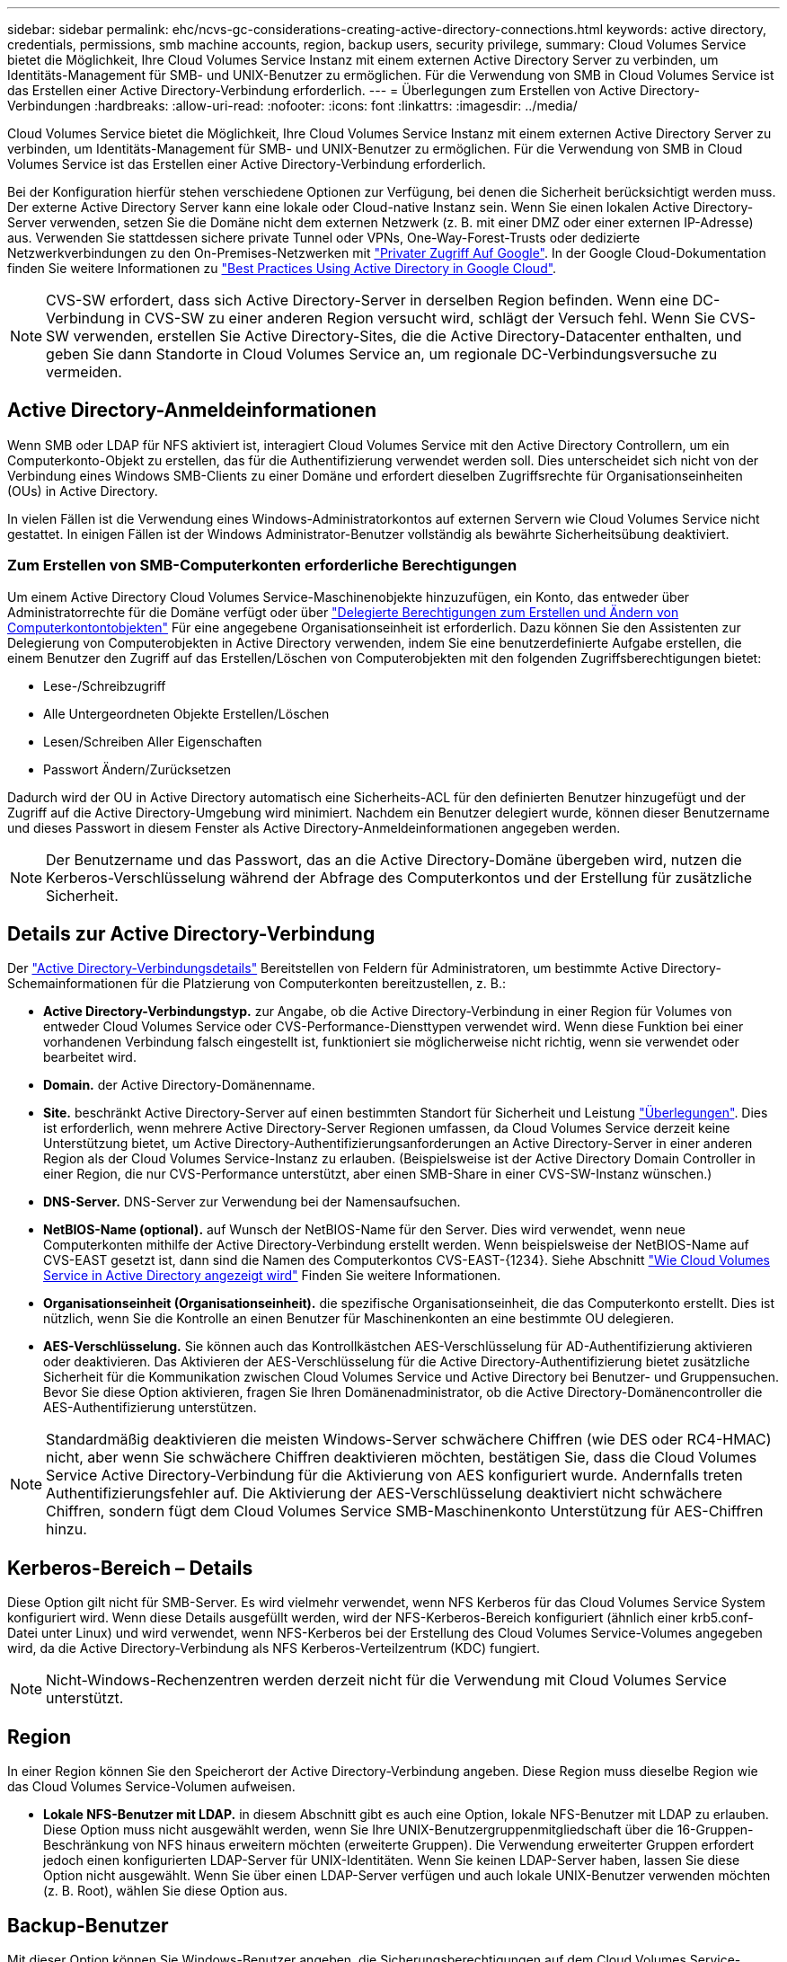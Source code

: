 ---
sidebar: sidebar 
permalink: ehc/ncvs-gc-considerations-creating-active-directory-connections.html 
keywords: active directory, credentials, permissions, smb machine accounts, region, backup users, security privilege, 
summary: Cloud Volumes Service bietet die Möglichkeit, Ihre Cloud Volumes Service Instanz mit einem externen Active Directory Server zu verbinden, um Identitäts-Management für SMB- und UNIX-Benutzer zu ermöglichen. Für die Verwendung von SMB in Cloud Volumes Service ist das Erstellen einer Active Directory-Verbindung erforderlich. 
---
= Überlegungen zum Erstellen von Active Directory-Verbindungen
:hardbreaks:
:allow-uri-read: 
:nofooter: 
:icons: font
:linkattrs: 
:imagesdir: ../media/


[role="lead"]
Cloud Volumes Service bietet die Möglichkeit, Ihre Cloud Volumes Service Instanz mit einem externen Active Directory Server zu verbinden, um Identitäts-Management für SMB- und UNIX-Benutzer zu ermöglichen. Für die Verwendung von SMB in Cloud Volumes Service ist das Erstellen einer Active Directory-Verbindung erforderlich.

Bei der Konfiguration hierfür stehen verschiedene Optionen zur Verfügung, bei denen die Sicherheit berücksichtigt werden muss. Der externe Active Directory Server kann eine lokale oder Cloud-native Instanz sein. Wenn Sie einen lokalen Active Directory-Server verwenden, setzen Sie die Domäne nicht dem externen Netzwerk (z. B. mit einer DMZ oder einer externen IP-Adresse) aus. Verwenden Sie stattdessen sichere private Tunnel oder VPNs, One-Way-Forest-Trusts oder dedizierte Netzwerkverbindungen zu den On-Premises-Netzwerken mit https://cloud.google.com/vpc/docs/private-google-access["Privater Zugriff Auf Google"^]. In der Google Cloud-Dokumentation finden Sie weitere Informationen zu https://cloud.google.com/managed-microsoft-ad/docs/best-practices["Best Practices Using Active Directory in Google Cloud"^].


NOTE: CVS-SW erfordert, dass sich Active Directory-Server in derselben Region befinden. Wenn eine DC-Verbindung in CVS-SW zu einer anderen Region versucht wird, schlägt der Versuch fehl. Wenn Sie CVS-SW verwenden, erstellen Sie Active Directory-Sites, die die Active Directory-Datacenter enthalten, und geben Sie dann Standorte in Cloud Volumes Service an, um regionale DC-Verbindungsversuche zu vermeiden.



== Active Directory-Anmeldeinformationen

Wenn SMB oder LDAP für NFS aktiviert ist, interagiert Cloud Volumes Service mit den Active Directory Controllern, um ein Computerkonto-Objekt zu erstellen, das für die Authentifizierung verwendet werden soll. Dies unterscheidet sich nicht von der Verbindung eines Windows SMB-Clients zu einer Domäne und erfordert dieselben Zugriffsrechte für Organisationseinheiten (OUs) in Active Directory.

In vielen Fällen ist die Verwendung eines Windows-Administratorkontos auf externen Servern wie Cloud Volumes Service nicht gestattet. In einigen Fällen ist der Windows Administrator-Benutzer vollständig als bewährte Sicherheitsübung deaktiviert.



=== Zum Erstellen von SMB-Computerkonten erforderliche Berechtigungen

Um einem Active Directory Cloud Volumes Service-Maschinenobjekte hinzuzufügen, ein Konto, das entweder über Administratorrechte für die Domäne verfügt oder über https://docs.microsoft.com/en-us/windows-server/identity/ad-ds/plan/delegating-administration-by-using-ou-objects["Delegierte Berechtigungen zum Erstellen und Ändern von Computerkontontobjekten"^] Für eine angegebene Organisationseinheit ist erforderlich. Dazu können Sie den Assistenten zur Delegierung von Computerobjekten in Active Directory verwenden, indem Sie eine benutzerdefinierte Aufgabe erstellen, die einem Benutzer den Zugriff auf das Erstellen/Löschen von Computerobjekten mit den folgenden Zugriffsberechtigungen bietet:

* Lese-/Schreibzugriff
* Alle Untergeordneten Objekte Erstellen/Löschen
* Lesen/Schreiben Aller Eigenschaften
* Passwort Ändern/Zurücksetzen


Dadurch wird der OU in Active Directory automatisch eine Sicherheits-ACL für den definierten Benutzer hinzugefügt und der Zugriff auf die Active Directory-Umgebung wird minimiert. Nachdem ein Benutzer delegiert wurde, können dieser Benutzername und dieses Passwort in diesem Fenster als Active Directory-Anmeldeinformationen angegeben werden.


NOTE: Der Benutzername und das Passwort, das an die Active Directory-Domäne übergeben wird, nutzen die Kerberos-Verschlüsselung während der Abfrage des Computerkontos und der Erstellung für zusätzliche Sicherheit.



== Details zur Active Directory-Verbindung

Der https://cloud.google.com/architecture/partners/netapp-cloud-volumes/creating-smb-volumes["Active Directory-Verbindungsdetails"^] Bereitstellen von Feldern für Administratoren, um bestimmte Active Directory-Schemainformationen für die Platzierung von Computerkonten bereitzustellen, z. B.:

* *Active Directory-Verbindungstyp.* zur Angabe, ob die Active Directory-Verbindung in einer Region für Volumes von entweder Cloud Volumes Service oder CVS-Performance-Diensttypen verwendet wird. Wenn diese Funktion bei einer vorhandenen Verbindung falsch eingestellt ist, funktioniert sie möglicherweise nicht richtig, wenn sie verwendet oder bearbeitet wird.
* *Domain.* der Active Directory-Domänenname.
* *Site.* beschränkt Active Directory-Server auf einen bestimmten Standort für Sicherheit und Leistung https://cloud.google.com/architecture/partners/netapp-cloud-volumes/managing-active-directory-connections["Überlegungen"^]. Dies ist erforderlich, wenn mehrere Active Directory-Server Regionen umfassen, da Cloud Volumes Service derzeit keine Unterstützung bietet, um Active Directory-Authentifizierungsanforderungen an Active Directory-Server in einer anderen Region als der Cloud Volumes Service-Instanz zu erlauben. (Beispielsweise ist der Active Directory Domain Controller in einer Region, die nur CVS-Performance unterstützt, aber einen SMB-Share in einer CVS-SW-Instanz wünschen.)
* *DNS-Server.* DNS-Server zur Verwendung bei der Namensaufsuchen.
* *NetBIOS-Name (optional).* auf Wunsch der NetBIOS-Name für den Server. Dies wird verwendet, wenn neue Computerkonten mithilfe der Active Directory-Verbindung erstellt werden. Wenn beispielsweise der NetBIOS-Name auf CVS-EAST gesetzt ist, dann sind die Namen des Computerkontos CVS-EAST-{1234}. Siehe Abschnitt link:ncvs-gc-considerations-creating-active-directory-connections.html#how-cloud-volumes-service-shows-up-in-active-directory["Wie Cloud Volumes Service in Active Directory angezeigt wird"] Finden Sie weitere Informationen.
* *Organisationseinheit (Organisationseinheit).* die spezifische Organisationseinheit, die das Computerkonto erstellt. Dies ist nützlich, wenn Sie die Kontrolle an einen Benutzer für Maschinenkonten an eine bestimmte OU delegieren.
* *AES-Verschlüsselung.* Sie können auch das Kontrollkästchen AES-Verschlüsselung für AD-Authentifizierung aktivieren oder deaktivieren. Das Aktivieren der AES-Verschlüsselung für die Active Directory-Authentifizierung bietet zusätzliche Sicherheit für die Kommunikation zwischen Cloud Volumes Service und Active Directory bei Benutzer- und Gruppensuchen. Bevor Sie diese Option aktivieren, fragen Sie Ihren Domänenadministrator, ob die Active Directory-Domänencontroller die AES-Authentifizierung unterstützen.



NOTE: Standardmäßig deaktivieren die meisten Windows-Server schwächere Chiffren (wie DES oder RC4-HMAC) nicht, aber wenn Sie schwächere Chiffren deaktivieren möchten, bestätigen Sie, dass die Cloud Volumes Service Active Directory-Verbindung für die Aktivierung von AES konfiguriert wurde. Andernfalls treten Authentifizierungsfehler auf. Die Aktivierung der AES-Verschlüsselung deaktiviert nicht schwächere Chiffren, sondern fügt dem Cloud Volumes Service SMB-Maschinenkonto Unterstützung für AES-Chiffren hinzu.



== Kerberos-Bereich – Details

Diese Option gilt nicht für SMB-Server. Es wird vielmehr verwendet, wenn NFS Kerberos für das Cloud Volumes Service System konfiguriert wird. Wenn diese Details ausgefüllt werden, wird der NFS-Kerberos-Bereich konfiguriert (ähnlich einer krb5.conf-Datei unter Linux) und wird verwendet, wenn NFS-Kerberos bei der Erstellung des Cloud Volumes Service-Volumes angegeben wird, da die Active Directory-Verbindung als NFS Kerberos-Verteilzentrum (KDC) fungiert.


NOTE: Nicht-Windows-Rechenzentren werden derzeit nicht für die Verwendung mit Cloud Volumes Service unterstützt.



== Region

In einer Region können Sie den Speicherort der Active Directory-Verbindung angeben. Diese Region muss dieselbe Region wie das Cloud Volumes Service-Volumen aufweisen.

* *Lokale NFS-Benutzer mit LDAP.* in diesem Abschnitt gibt es auch eine Option, lokale NFS-Benutzer mit LDAP zu erlauben. Diese Option muss nicht ausgewählt werden, wenn Sie Ihre UNIX-Benutzergruppenmitgliedschaft über die 16-Gruppen-Beschränkung von NFS hinaus erweitern möchten (erweiterte Gruppen). Die Verwendung erweiterter Gruppen erfordert jedoch einen konfigurierten LDAP-Server für UNIX-Identitäten. Wenn Sie keinen LDAP-Server haben, lassen Sie diese Option nicht ausgewählt. Wenn Sie über einen LDAP-Server verfügen und auch lokale UNIX-Benutzer verwenden möchten (z. B. Root), wählen Sie diese Option aus.




== Backup-Benutzer

Mit dieser Option können Sie Windows-Benutzer angeben, die Sicherungsberechtigungen auf dem Cloud Volumes Service-Volume besitzen. Backup-Berechtigungen (SeBackupPrivilege) sind für einige Anwendungen erforderlich, um Daten in NAS-Volumes ordnungsgemäß zu sichern und wiederherzustellen. Dieser Benutzer hat einen hohen Zugriff auf die Daten des Volumes, daher sollten Sie es in Betracht ziehen https://docs.microsoft.com/en-us/windows/security/threat-protection/security-policy-settings/audit-audit-the-use-of-backup-and-restore-privilege["Aktivieren der Prüfung dieses Benutzerzugriffs"^]. Nach Aktivierung werden Audit-Ereignisse in der Ereignisanzeige > Windows-Protokolle > Sicherheit angezeigt.

image::ncvs-gc-image19.png[Ncvs gc-Bild19]



== Benutzer mit Sicherheitsberechtigungen

Mit dieser Option können Sie Windows-Benutzer angeben, die über Sicherheitsberechtigungen für das Cloud Volumes Service-Volume verfügen. Für einige Anwendungen sind Sicherheitsberechtigungen (SeSecurityPrivilege) erforderlich (https://docs.netapp.com/us-en/ontap/smb-hyper-v-sql/add-sesecurityprivilege-user-account-task.html["Z. B. SQL Server"^]) Die Berechtigungen während der Installation richtig einstellen. Diese Berechtigung ist zur Verwaltung des Sicherheitsprotokolls erforderlich. Obwohl dieses Privilege nicht so mächtig ist wie SeBackupPrivilege, empfiehlt NetApp Folgendes https://docs.microsoft.com/en-us/windows/security/threat-protection/auditing/basic-audit-privilege-use["Prüfung des Benutzerzugriffs von Benutzern"^] Bei Bedarf mit dieser Berechtigungsebene verfügbar.

Weitere Informationen finden Sie unter https://docs.microsoft.com/en-us/windows/security/threat-protection/auditing/event-4672["Neue Anmeldung zugewiesene Sonderberechtigungen"^].



== Wie Cloud Volumes Service in Active Directory angezeigt wird

Cloud Volumes Service wird in Active Directory als normales Konto-Objekt angezeigt. Die Namenskonventionen lauten wie folgt.

* CIFS/SMB und NFS Kerberos erstellen separate Computerkontoobjekte.
* NFS mit aktiviertem LDAP erstellt ein Maschinenkonto in Active Directory für Kerberos LDAP bindet.
* Duale Protokoll-Volumes mit LDAP nutzen das CIFS/SMB-Maschinenkonto für LDAP und SMB.
* CIFS/SMB-Maschinenkonten verwenden eine Namensgebungskonvention von NAME-1234 (zufällige vierstellige ID mit Bindestrich angefügt an <10 Zeichen Name) für das Maschinenkonto. SIE können DEN NAMEN durch die Einstellung des NetBIOS-Namens auf der Active Directory-Verbindung definieren (siehe Abschnitt „<<Details zur Active Directory-Verbindung>>„).
* NFS Kerberos verwendet NFS-NAME-1234 als Namenskonvention (bis zu 15 Zeichen). Wenn mehr als 15 Zeichen verwendet werden, lautet der Name NFS-CAM-NAME-1234.
* Nur NFS CVS-Performance-Instanzen mit aktiviertem LDAP erstellen ein SMB-Maschinenkonto, um es an den LDAP-Server zu binden, und zwar mit derselben Namenskonvention wie CIFS/SMB-Instanzen.
* Wenn ein SMB-Computerkonto erstellt wird, werden standardmäßig ausgeblendete Admin-Freigaben verwendet (siehe Abschnitt link:ncvs-gc-smb.html#default-hidden-shares["„Standard versteckte Freigaben“"]) Werden auch erstellt (c€, Admin-Dollar, ipc-Dollar), aber diese Aktien haben keine ACLs zugewiesen und sind unzugänglich.
* Die Rechnungsobjekte werden standardmäßig in CN=Computer platziert, aber eine können Sie bei Bedarf eine andere OU festlegen. Siehe Abschnitt „<<Zum Erstellen von SMB-Computerkonten erforderliche Berechtigungen>>“ Informationen darüber, welche Zugriffsrechte zum Hinzufügen/Entfernen von Gerätekontonobjekten für Cloud Volumes Service erforderlich sind.


Wenn Cloud Volumes Service das SMB-Maschinenkonto zu Active Directory hinzufügt, werden die folgenden Felder ausgefüllt:

* cn (mit dem angegebenen SMB-Servernamen)
* DNSHostName (mit SMBserver.domain.com)
* MSDS-SupportedVerschlüsselungTypes (allows DES_CBC_MD5, RC4_HMAC_MD5, wenn die AES-Verschlüsselung nicht aktiviert ist; WENN die AES-Verschlüsselung aktiviert ist, SIND DES_CBC_MD5, RC4_HMAC_MD5, AES128_CTS_HMAC_SHA1_96, AES256_CTS_HMAC_SHA1_96 für den Kerberos-Account zugelassen)
* Name (mit SMB-Servername)
* SAMAccountName (mit SMBserver-Kosten)
* ServicePrincipalName (mit Host/smbserver.domain.com und Host/smbserver-SPNs für Kerberos)


Wenn Sie schwächere Kerberos-Verschlüsselungstypen (Enctype) auf dem Maschinenkonto deaktivieren möchten, können Sie den Wert MSDS-SupportedVerschlüsselungTypes auf dem Maschinenkonto auf einen der Werte in der folgenden Tabelle ändern, um nur AES zu ermöglichen.

|===
| MSDS-SupportVerschlüsselungTypes Wert | Zuctype aktiviert 


| 2 | DES_CBC_MD5 


| 4 | RC4_HMAC 


| 8 | NUR AES128_CTS_HMAC_SHA1_96 


| 16 | NUR AES256_CTS_HMAC_SHA1_96 


| 24 | AES128_CTS_HMAC_SHA1_96 UND AES256_CTS_HMAC_SHA1_96 


| 30 | DES_CBC_MD5, RC4_HMAC, AES128_CTS_HMAC_SHA1_96 UND AES256_CTS_HMAC_SHA1_96 
|===
Um die AES-Verschlüsselung für SMB-Computerkonten zu aktivieren, klicken Sie beim Erstellen der Active Directory-Verbindung auf AES-Verschlüsselung für AD-Authentifizierung aktivieren.

Um die AES-Verschlüsselung für NFS-Kerberos zu aktivieren, https://cloud.google.com/architecture/partners/netapp-cloud-volumes/creating-nfs-volumes["Weitere Informationen finden Sie in der Cloud Volumes Service-Dokumentation"^].
